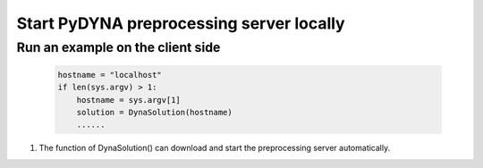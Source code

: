 Start PyDYNA preprocessing server locally
~~~~~~~~~~~~~~~~~~~~~~~~~~~~~~~~~~~~~~~~~

Run an example on the client side
*********************************

   .. code:: bash

       hostname = "localhost"
       if len(sys.argv) > 1:
           hostname = sys.argv[1]
           solution = DynaSolution(hostname)
           ......

#. The function of DynaSolution() can download and start the preprocessing server automatically.
